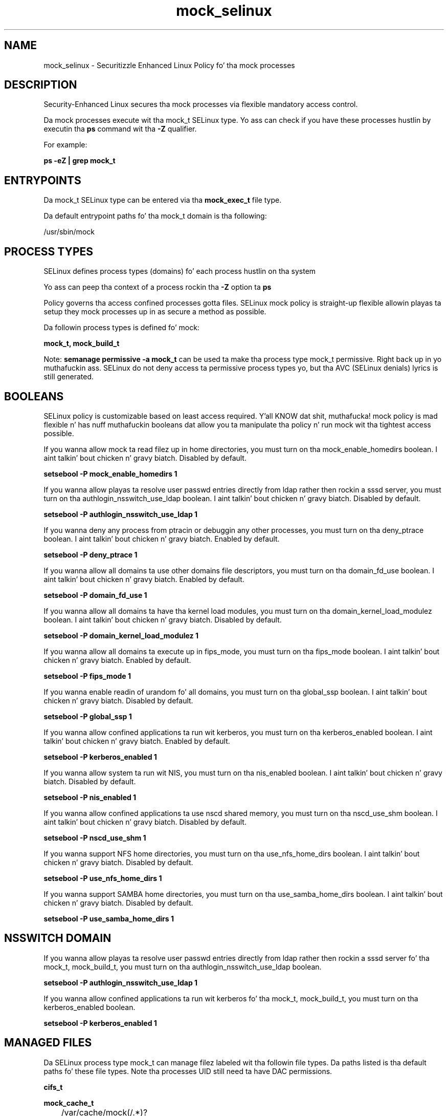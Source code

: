 .TH  "mock_selinux"  "8"  "14-12-02" "mock" "SELinux Policy mock"
.SH "NAME"
mock_selinux \- Securitizzle Enhanced Linux Policy fo' tha mock processes
.SH "DESCRIPTION"

Security-Enhanced Linux secures tha mock processes via flexible mandatory access control.

Da mock processes execute wit tha mock_t SELinux type. Yo ass can check if you have these processes hustlin by executin tha \fBps\fP command wit tha \fB\-Z\fP qualifier.

For example:

.B ps -eZ | grep mock_t


.SH "ENTRYPOINTS"

Da mock_t SELinux type can be entered via tha \fBmock_exec_t\fP file type.

Da default entrypoint paths fo' tha mock_t domain is tha following:

/usr/sbin/mock
.SH PROCESS TYPES
SELinux defines process types (domains) fo' each process hustlin on tha system
.PP
Yo ass can peep tha context of a process rockin tha \fB\-Z\fP option ta \fBps\bP
.PP
Policy governs tha access confined processes gotta files.
SELinux mock policy is straight-up flexible allowin playas ta setup they mock processes up in as secure a method as possible.
.PP
Da followin process types is defined fo' mock:

.EX
.B mock_t, mock_build_t
.EE
.PP
Note:
.B semanage permissive -a mock_t
can be used ta make tha process type mock_t permissive. Right back up in yo muthafuckin ass. SELinux do not deny access ta permissive process types yo, but tha AVC (SELinux denials) lyrics is still generated.

.SH BOOLEANS
SELinux policy is customizable based on least access required. Y'all KNOW dat shit, muthafucka!  mock policy is mad flexible n' has nuff muthafuckin booleans dat allow you ta manipulate tha policy n' run mock wit tha tightest access possible.


.PP
If you wanna allow mock ta read filez up in home directories, you must turn on tha mock_enable_homedirs boolean. I aint talkin' bout chicken n' gravy biatch. Disabled by default.

.EX
.B setsebool -P mock_enable_homedirs 1

.EE

.PP
If you wanna allow playas ta resolve user passwd entries directly from ldap rather then rockin a sssd server, you must turn on tha authlogin_nsswitch_use_ldap boolean. I aint talkin' bout chicken n' gravy biatch. Disabled by default.

.EX
.B setsebool -P authlogin_nsswitch_use_ldap 1

.EE

.PP
If you wanna deny any process from ptracin or debuggin any other processes, you must turn on tha deny_ptrace boolean. I aint talkin' bout chicken n' gravy biatch. Enabled by default.

.EX
.B setsebool -P deny_ptrace 1

.EE

.PP
If you wanna allow all domains ta use other domains file descriptors, you must turn on tha domain_fd_use boolean. I aint talkin' bout chicken n' gravy biatch. Enabled by default.

.EX
.B setsebool -P domain_fd_use 1

.EE

.PP
If you wanna allow all domains ta have tha kernel load modules, you must turn on tha domain_kernel_load_modulez boolean. I aint talkin' bout chicken n' gravy biatch. Disabled by default.

.EX
.B setsebool -P domain_kernel_load_modulez 1

.EE

.PP
If you wanna allow all domains ta execute up in fips_mode, you must turn on tha fips_mode boolean. I aint talkin' bout chicken n' gravy biatch. Enabled by default.

.EX
.B setsebool -P fips_mode 1

.EE

.PP
If you wanna enable readin of urandom fo' all domains, you must turn on tha global_ssp boolean. I aint talkin' bout chicken n' gravy biatch. Disabled by default.

.EX
.B setsebool -P global_ssp 1

.EE

.PP
If you wanna allow confined applications ta run wit kerberos, you must turn on tha kerberos_enabled boolean. I aint talkin' bout chicken n' gravy biatch. Enabled by default.

.EX
.B setsebool -P kerberos_enabled 1

.EE

.PP
If you wanna allow system ta run wit NIS, you must turn on tha nis_enabled boolean. I aint talkin' bout chicken n' gravy biatch. Disabled by default.

.EX
.B setsebool -P nis_enabled 1

.EE

.PP
If you wanna allow confined applications ta use nscd shared memory, you must turn on tha nscd_use_shm boolean. I aint talkin' bout chicken n' gravy biatch. Disabled by default.

.EX
.B setsebool -P nscd_use_shm 1

.EE

.PP
If you wanna support NFS home directories, you must turn on tha use_nfs_home_dirs boolean. I aint talkin' bout chicken n' gravy biatch. Disabled by default.

.EX
.B setsebool -P use_nfs_home_dirs 1

.EE

.PP
If you wanna support SAMBA home directories, you must turn on tha use_samba_home_dirs boolean. I aint talkin' bout chicken n' gravy biatch. Disabled by default.

.EX
.B setsebool -P use_samba_home_dirs 1

.EE

.SH NSSWITCH DOMAIN

.PP
If you wanna allow playas ta resolve user passwd entries directly from ldap rather then rockin a sssd server fo' tha mock_t, mock_build_t, you must turn on tha authlogin_nsswitch_use_ldap boolean.

.EX
.B setsebool -P authlogin_nsswitch_use_ldap 1
.EE

.PP
If you wanna allow confined applications ta run wit kerberos fo' tha mock_t, mock_build_t, you must turn on tha kerberos_enabled boolean.

.EX
.B setsebool -P kerberos_enabled 1
.EE

.SH "MANAGED FILES"

Da SELinux process type mock_t can manage filez labeled wit tha followin file types.  Da paths listed is tha default paths fo' these file types.  Note tha processes UID still need ta have DAC permissions.

.br
.B cifs_t


.br
.B mock_cache_t

	/var/cache/mock(/.*)?
.br

.br
.B mock_tmp_t


.br
.B mock_var_lib_t

	/var/lib/mock(/.*)?
.br

.br
.B mock_var_run_t


.br
.B mount_var_run_t

	/run/mount(/.*)?
.br
	/dev/\.mount(/.*)?
.br
	/var/run/mount(/.*)?
.br
	/var/run/davfs2(/.*)?
.br
	/var/cache/davfs2(/.*)?
.br

.br
.B nfs_t


.br
.B rpm_tmp_t


.br
.B rpm_var_cache_t

	/var/cache/yum(/.*)?
.br
	/var/cache/dnf(/.*)?
.br
	/var/spool/up2date(/.*)?
.br
	/var/cache/PackageKit(/.*)?
.br

.br
.B rpm_var_lib_t

	/var/lib/rpm(/.*)?
.br
	/var/lib/yum(/.*)?
.br
	/var/lib/dnf(/.*)?
.br
	/var/lib/PackageKit(/.*)?
.br
	/var/lib/alternatives(/.*)?
.br

.br
.B sysfs_t

	/sys(/.*)?
.br

.br
.B systemd_passwd_var_run_t

	/var/run/systemd/ask-password(/.*)?
.br
	/var/run/systemd/ask-password-block(/.*)?
.br

.br
.B user_home_t

	/home/[^/]*/.+
.br

.SH FILE CONTEXTS
SELinux requires filez ta have a extended attribute ta define tha file type.
.PP
Yo ass can peep tha context of a gangbangin' file rockin tha \fB\-Z\fP option ta \fBls\bP
.PP
Policy governs tha access confined processes gotta these files.
SELinux mock policy is straight-up flexible allowin playas ta setup they mock processes up in as secure a method as possible.
.PP

.PP
.B STANDARD FILE CONTEXT

SELinux defines tha file context types fo' tha mock, if you wanted to
store filez wit these types up in a gangbangin' finger-lickin' diffent paths, you need ta execute tha semanage command ta sepecify alternate labelin n' then use restorecon ta put tha labels on disk.

.B semanage fcontext -a -t mock_build_exec_t '/srv/mock/content(/.*)?'
.br
.B restorecon -R -v /srv/mymock_content

Note: SELinux often uses regular expressions ta specify labels dat match multiple files.

.I Da followin file types is defined fo' mock:


.EX
.PP
.B mock_build_exec_t
.EE

- Set filez wit tha mock_build_exec_t type, if you wanna transizzle a executable ta tha mock_build_t domain.


.EX
.PP
.B mock_cache_t
.EE

- Set filez wit tha mock_cache_t type, if you wanna store tha filez under tha /var/cache directory.


.EX
.PP
.B mock_etc_t
.EE

- Set filez wit tha mock_etc_t type, if you wanna store mock filez up in tha /etc directories.


.EX
.PP
.B mock_exec_t
.EE

- Set filez wit tha mock_exec_t type, if you wanna transizzle a executable ta tha mock_t domain.


.EX
.PP
.B mock_tmp_t
.EE

- Set filez wit tha mock_tmp_t type, if you wanna store mock temporary filez up in tha /tmp directories.


.EX
.PP
.B mock_var_lib_t
.EE

- Set filez wit tha mock_var_lib_t type, if you wanna store tha mock filez under tha /var/lib directory.


.EX
.PP
.B mock_var_run_t
.EE

- Set filez wit tha mock_var_run_t type, if you wanna store tha mock filez under tha /run or /var/run directory.


.PP
Note: File context can be temporarily modified wit tha chcon command. Y'all KNOW dat shit, muthafucka!  If you wanna permanently chizzle tha file context you need ta use the
.B semanage fcontext
command. Y'all KNOW dat shit, muthafucka!  This will modify tha SELinux labelin database.  Yo ass will need ta use
.B restorecon
to apply tha labels.

.SH "COMMANDS"
.B semanage fcontext
can also be used ta manipulate default file context mappings.
.PP
.B semanage permissive
can also be used ta manipulate whether or not a process type is permissive.
.PP
.B semanage module
can also be used ta enable/disable/install/remove policy modules.

.B semanage boolean
can also be used ta manipulate tha booleans

.PP
.B system-config-selinux
is a GUI tool available ta customize SELinux policy settings.

.SH AUTHOR
This manual page was auto-generated using
.B "sepolicy manpage".

.SH "SEE ALSO"
selinux(8), mock(8), semanage(8), restorecon(8), chcon(1), sepolicy(8)
, setsebool(8), mock_build_selinux(8), mock_build_selinux(8)</textarea>

<div id="button">
<br/>
<input type="submit" name="translate" value="Tranzizzle Dis Shiznit" />
</div>

</form> 

</div>

<div id="space3"></div>
<div id="disclaimer"><h2>Use this to translate your words into gangsta</h2>
<h2>Click <a href="more.html">here</a> to learn more about Gizoogle</h2></div>

</body>
</html>
